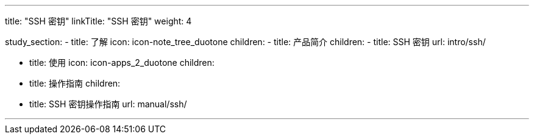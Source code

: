 ---
title: "SSH 密钥"
linkTitle: "SSH 密钥"
weight: 4

study_section:
  - title: 了解
    icon: icon-note_tree_duotone
    children:
      - title: 产品简介
        children:
          - title: SSH 密钥
            url: intro/ssh/

  - title: 使用
    icon: icon-apps_2_duotone
    children:
      - title: 操作指南
        children:
          - title: SSH 密钥操作指南
            url: manual/ssh/

---
